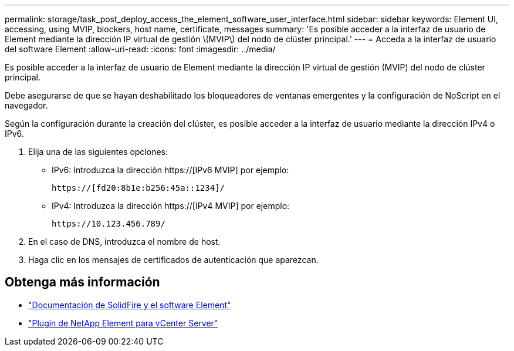 ---
permalink: storage/task_post_deploy_access_the_element_software_user_interface.html 
sidebar: sidebar 
keywords: Element UI, accessing, using MVIP, blockers, host name, certificate, messages 
summary: 'Es posible acceder a la interfaz de usuario de Element mediante la dirección IP virtual de gestión \(MVIP\) del nodo de clúster principal.' 
---
= Acceda a la interfaz de usuario del software Element
:allow-uri-read: 
:icons: font
:imagesdir: ../media/


[role="lead"]
Es posible acceder a la interfaz de usuario de Element mediante la dirección IP virtual de gestión (MVIP) del nodo de clúster principal.

Debe asegurarse de que se hayan deshabilitado los bloqueadores de ventanas emergentes y la configuración de NoScript en el navegador.

Según la configuración durante la creación del clúster, es posible acceder a la interfaz de usuario mediante la dirección IPv4 o IPv6.

. Elija una de las siguientes opciones:
+
** IPv6: Introduzca la dirección https://[IPv6 MVIP] por ejemplo:
+
[listing]
----
https://[fd20:8b1e:b256:45a::1234]/
----
** IPv4: Introduzca la dirección https://[IPv4 MVIP] por ejemplo:
+
[listing]
----
https://10.123.456.789/
----


. En el caso de DNS, introduzca el nombre de host.
. Haga clic en los mensajes de certificados de autenticación que aparezcan.




== Obtenga más información

* https://docs.netapp.com/us-en/element-software/index.html["Documentación de SolidFire y el software Element"]
* https://docs.netapp.com/us-en/vcp/index.html["Plugin de NetApp Element para vCenter Server"^]


